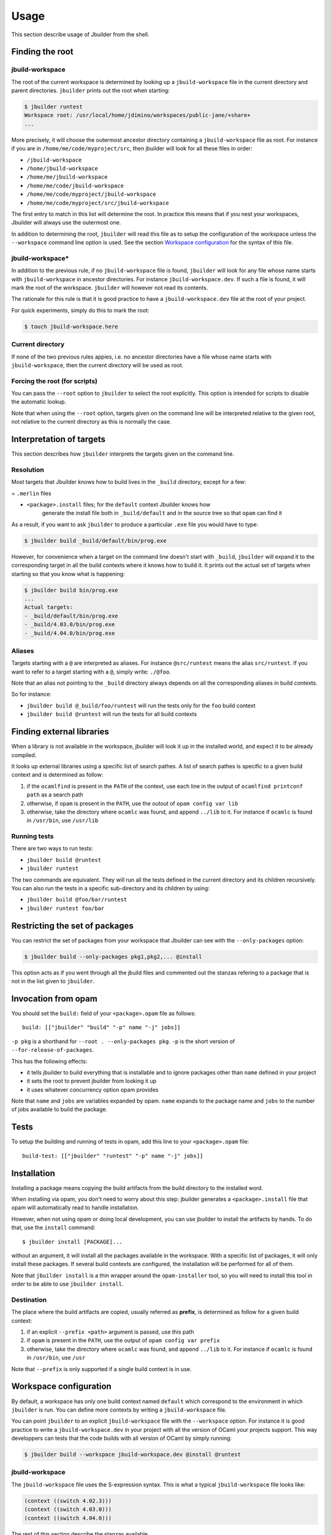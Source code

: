 *****
Usage
*****

This section describe usage of Jbuilder from the shell.

.. _finding-root:

Finding the root
================

.. _jbuild-workspace:

jbuild-workspace
----------------

The root of the current workspace is determined by looking up a
``jbuild-workspace`` file in the current directory and parent directories.
``jbuilder`` prints out the root when starting:

.. code:: bash

    $ jbuilder runtest
    Workspace root: /usr/local/home/jdimino/workspaces/public-jane/+share+
    ...

More precisely, it will choose the outermost ancestor directory containing a
``jbuild-workspace`` file as root. For instance if you are in
``/home/me/code/myproject/src``, then jbuilder will look for all these files in
order:

-  ``/jbuild-workspace``
-  ``/home/jbuild-workspace``
-  ``/home/me/jbuild-workspace``
-  ``/home/me/code/jbuild-workspace``
-  ``/home/me/code/myproject/jbuild-workspace``
-  ``/home/me/code/myproject/src/jbuild-workspace``

The first entry to match in this list will determine the root. In
practice this means that if you nest your workspaces, Jbuilder will
always use the outermost one.

In addition to determining the root, ``jbuilder`` will read this file as to
setup the configuration of the workspace unless the ``--workspace`` command line
option is used. See the section `Workspace configuration`_ for the syntax of
this file.

jbuild-workspace\*
------------------

In addition to the previous rule, if no ``jbuild-workspace`` file is found,
``jbuilder`` will look for any file whose name starts with ``jbuild-workspace``
in ancestor directories. For instance ``jbuild-workspace.dev``. If such a file
is found, it will mark the root of the workspace. ``jbuilder`` will however not
read its contents.

The rationale for this rule is that it is good practice to have a
``jbuild-workspace.dev`` file at the root of your project.

For quick experiments, simply do this to mark the root:

.. code:: bash

    $ touch jbuild-workspace.here

Current directory
-----------------

If none of the two previous rules appies, i.e. no ancestor directories
have a file whose name starts with ``jbuild-workspace``, then the
current directory will be used as root.

Forcing the root (for scripts)
------------------------------

You can pass the ``--root`` option to ``jbuilder`` to select the root
explicitly. This option is intended for scripts to disable the automatic lookup.

Note that when using the ``--root`` option, targets given on the command line
will be interpreted relative to the given root, not relative to the current
directory as this is normally the case.

Interpretation of targets
=========================

This section describes how ``jbuilder`` interprets the targets given on
the command line.

Resolution
----------

Most targets that Jbuilder knows how to build lives in the ``_build`` directory,
except for a few:

= ``.merlin`` files

- ``<package>.install`` files; for the ``default`` context Jbuilder knows how
   generate the install file both in ``_build/default`` and in the source tree
   so that ``opam`` can find it

As a result, if you want to ask ``jbuilder`` to produce a particular ``.exe``
file you would have to type:

.. code:: bash

    $ jbuilder build _build/default/bin/prog.exe

However, for convenience when a target on the command line doesn't start with
``_build``, ``jbuilder`` will expand it to the corresponding target in all the
build contexts where it knows how to build it. It prints out the actual set of
targets when starting so that you know what is happening:

.. code:: bash

    $ jbuilder build bin/prog.exe
    ...
    Actual targets:
    - _build/default/bin/prog.exe
    - _build/4.03.0/bin/prog.exe
    - _build/4.04.0/bin/prog.exe

Aliases
-------

Targets starting with a ``@`` are interpreted as aliases. For instance
``@src/runtest`` means the alias ``src/runtest``. If you want to refer
to a target starting with a ``@``, simply write: ``./@foo``.

Note that an alias not pointing to the ``_build`` directory always
depends on all the corresponding aliases in build contexts.

So for instance:

-  ``jbuilder build @_build/foo/runtest`` will run the tests only for
   the ``foo`` build context
-  ``jbuilder build @runtest`` will run the tests for all build contexts

Finding external libraries
==========================

When a library is not available in the workspace, jbuilder will look it
up in the installed world, and expect it to be already compiled.

It looks up external libraries using a specific list of search pathes. A
list of search pathes is specific to a given build context and is
determined as follow:

#. if the ``ocamlfind`` is present in the ``PATH`` of the context, use each line
   in the output of ``ocamlfind printconf path`` as a search path
#. otherwise, if ``opam`` is present in the ``PATH``, use the outout of ``opam
   config var lib``
#. otherwise, take the directory where ``ocamlc`` was found, and append
   ``../lib`` to it. For instance if ``ocamlc`` is found in ``/usr/bin``, use
   ``/usr/lib``

.. _running-tests:

Running tests
-------------

There are two ways to run tests:

-  ``jbuilder build @runtest``
-  ``jbuilder runtest``

The two commands are equivalent. They will run all the tests defined in
the current directory and its children recursively. You can also run the
tests in a specific sub-directory and its children by using:

-  ``jbuilder build @foo/bar/runtest``
-  ``jbuilder runtest foo/bar``

Restricting the set of packages
===============================

You can restrict the set of packages from your workspace that Jbuilder
can see with the ``--only-packages`` option:

.. code:: bash

    $ jbuilder build --only-packages pkg1,pkg2,... @install

This option acts as if you went through all the jbuild files and
commented out the stanzas refering to a package that is not in the list
given to ``jbuilder``.

Invocation from opam
====================

You should set the ``build:`` field of your ``<package>.opam`` file as
follows:

::

    build: [["jbuilder" "build" "-p" name "-j" jobs]]

``-p pkg`` is a shorthand for ``--root . --only-packages pkg``. ``-p``
is the short version of ``--for-release-of-packages``.

This has the following effects:

-  it tells jbuilder to build everything that is installable and to
   ignore packages other than ``name`` defined in your project
-  it sets the root to prevent jbuilder from looking it up
-  it uses whatever concurrency option opam provides

Note that ``name`` and ``jobs`` are variables expanded by opam. ``name``
expands to the package name and ``jobs`` to the number of jobs available
to build the package.

Tests
=====

To setup the building and running of tests in opam, add this line to
your ``<package>.opam`` file:

::

    build-test: [["jbuilder" "runtest" "-p" name "-j" jobs]]

Installation
============

Installing a package means copying the build artifacts from the build
directory to the installed word.

When installing via opam, you don't need to worry about this step:
jbuilder generates a ``<package>.install`` file that opam will
automatically read to handle installation.

However, when not using opam or doing local development, you can use
jbuilder to install the artifacts by hands. To do that, use the
``install`` command:

::

    $ jbuilder install [PACKAGE]...

without an argument, it will install all the packages available in the
workspace. With a specific list of packages, it will only install these
packages. If several build contexts are configured, the installation
will be performed for all of them.

Note that ``jbuilder install`` is a thin wrapper around the
``opam-installer`` tool, so you will need to install this tool in order
to be able to use ``jbuilder install``.

Destination
-----------

The place where the build artifacts are copied, usually referred as
**prefix**, is determined as follow for a given build context:

#. if an explicit ``--prefix <path>`` argument is passed, use this path
#. if ``opam`` is present in the ``PATH``, use the output of ``opam config var
   prefix``
#. otherwise, take the directory where ``ocamlc`` was found, and append
   ``../lib`` to it. For instance if ``ocamlc`` is found in ``/usr/bin``, use
   ``/usr``

Note that ``--prefix`` is only supported if a single build context is in
use.

Workspace configuration
=======================

By default, a workspace has only one build context named ``default``
which correspond to the environment in which ``jbuilder`` is run. You
can define more contexts by writing a ``jbuild-workspace`` file.

You can point ``jbuilder`` to an explicit ``jbuild-workspace`` file with
the ``--workspace`` option. For instance it is good practice to write a
``jbuild-workspace.dev`` in your project with all the version of OCaml
your projects support. This way developpers can tests that the code
builds with all version of OCaml by simply running:

.. code:: bash

    $ jbuilder build --workspace jbuild-workspace.dev @install @runtest

jbuild-workspace
----------------

The ``jbuild-workspace`` file uses the S-expression syntax. This is what
a typical ``jbuild-workspace`` file looks like:

.. code:: scheme

    (context ((switch 4.02.3)))
    (context ((switch 4.03.0)))
    (context ((switch 4.04.0)))

The rest of this section describe the stanzas available.

context
~~~~~~~

The ``(context ...)`` stanza declares a build context. The argument
can be either ``default`` for the default build context or can be the
description of an opam switch, as follows:

.. code:: scheme

    (context ((switch <opam-switch-name>)
              <optional-fields>))

``<optional-fields>`` are:

-  ``(name <name>)`` is the name of the subdirectory of ``_build``
   where the artifacts for this build context will be stored

-  ``(root <opam-root>)`` is the opam root. By default it will take
   the opam root defined by the environment in which ``jbuilder`` is
   run which is usually ``~/.opam``

-  ``(merlin)`` instructs Jbuilder to generate the ``.merlin`` files
   from this context. There can be at most one build context with a
   ``(merlin)`` field. If no build context has a ``(merlin)`` field,
   the selected context for ``merlin`` will be ``(context default)``
   if present. Otherwise Jbuilder won't generate ``.merlin`` files

Building JavaScript with js_of_ocaml
====================================

Jbuilder knows how to generate a JavaScript version of an executable
(``<name>.bc.js``) using the js_of_ocaml compiler (the ``js_of_ocaml-compiler``
opam package must be installed).

It supports two modes of compilation:

- Direct compilation of a bytecode program to JavaScript. This mode allows
  js_of_ocaml to perform whole program deadcode elimination and whole program
  inlining.
- Separate compilation, where compilation units are compiled to JavaScript
  separately and then linked together. This mode is useful during development as
  it builds more quickly.

The separate compilation mode will be selected when passing ``--dev`` to
jbuilder. There is currently no other way to control this behaviour.

See the section about :ref:`jbuild-jsoo` for passing custom flags to the
js_of_ocaml compiler

.. _using-topkg:

Using topkg with jbuilder
=========================

Jbuilder provides suport for building and installing your project.
However it doesn't provides helpers for distributing it. It is
recommemded to use `Topkg <https://github.com/dbuenzli/topkg>`__ for
this purpose.

The `topkg-jbuilder <https://github.com/diml/topkg-jbuilder>`__ project
provides helpers for using Topkg in a Jbuilder project.
